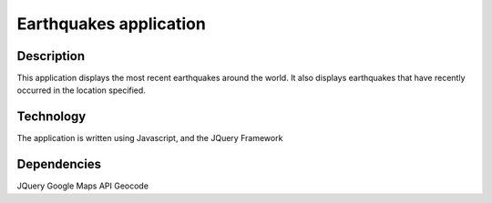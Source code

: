 =======================
Earthquakes application
=======================

Description
-----------

This application displays the most recent earthquakes around the world. It also displays earthquakes that have recently occurred in the location specified. 


Technology
----------

The application is written using Javascript, and the JQuery Framework



Dependencies
------------

JQuery
Google Maps API
Geocode

